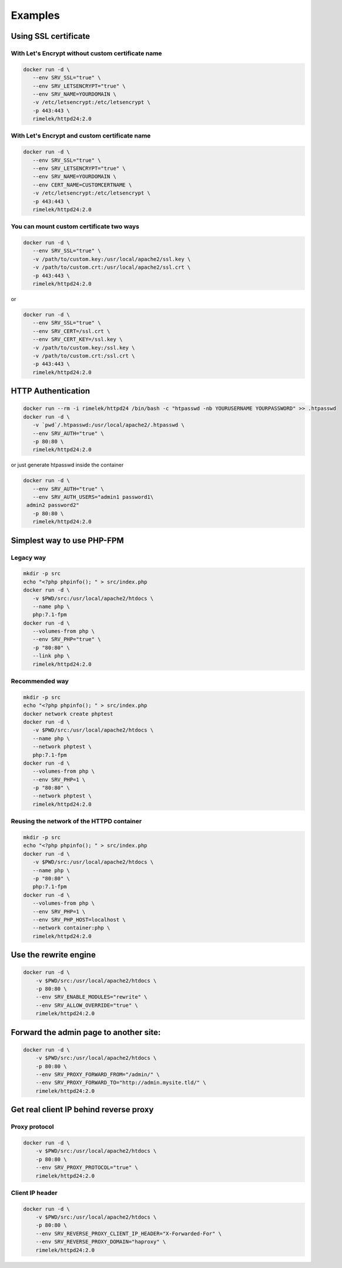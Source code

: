 Examples
========

Using SSL certificate
---------------------

With Let's Encrypt without custom certificate name
+++++++++++++++++++++++++++++++++++++++++++++++++++

.. code-block:: bash

    docker run -d \
       --env SRV_SSL="true" \
       --env SRV_LETSENCRYPT="true" \
       --env SRV_NAME=YOURDOMAIN \
       -v /etc/letsencrypt:/etc/letsencrypt \
       -p 443:443 \
       rimelek/httpd24:2.0

With Let's Encrypt and custom certificate name
+++++++++++++++++++++++++++++++++++++++++++++++

.. code-block:: bash

    docker run -d \
       --env SRV_SSL="true" \
       --env SRV_LETSENCRYPT="true" \
       --env SRV_NAME=YOURDOMAIN \
       --env CERT_NAME=CUSTOMCERTNAME \
       -v /etc/letsencrypt:/etc/letsencrypt \
       -p 443:443 \
       rimelek/httpd24:2.0

You can mount custom certificate two ways
++++++++++++++++++++++++++++++++++++++++++

.. code-block:: bash

    docker run -d \
       --env SRV_SSL="true" \
       -v /path/to/custom.key:/usr/local/apache2/ssl.key \
       -v /path/to/custom.crt:/usr/local/apache2/ssl.crt \
       -p 443:443 \
       rimelek/httpd24:2.0

or

.. code-block:: bash

    docker run -d \
       --env SRV_SSL="true" \
       --env SRV_CERT=/ssl.crt \
       --env SRV_CERT_KEY=/ssl.key \
       -v /path/to/custom.key:/ssl.key \
       -v /path/to/custom.crt:/ssl.crt \
       -p 443:443 \
       rimelek/httpd24:2.0


HTTP Authentication
-------------------

.. code-block:: bash

    docker run --rm -i rimelek/httpd24 /bin/bash -c "htpasswd -nb YOURUSERNAME YOURPASSWORD" >> .htpasswd
    docker run -d \
       -v `pwd`/.htpasswd:/usr/local/apache2/.htpasswd \
       --env SRV_AUTH="true" \
       -p 80:80 \
       rimelek/httpd24:2.0

or just generate htpasswd inside the container

.. code-block:: bash

    docker run -d \
       --env SRV_AUTH="true" \
       --env SRV_AUTH_USERS="admin1 password1\
     admin2 password2"
       -p 80:80 \
       rimelek/httpd24:2.0


Simplest way to use PHP-FPM
---------------------------

Legacy way
++++++++++

.. code-block:: bash

    mkdir -p src
    echo "<?php phpinfo(); " > src/index.php
    docker run -d \
       -v $PWD/src:/usr/local/apache2/htdocs \
       --name php \
       php:7.1-fpm
    docker run -d \
       --volumes-from php \
       --env SRV_PHP="true" \
       -p "80:80" \
       --link php \
       rimelek/httpd24:2.0

Recommended way
+++++++++++++++

.. code-block:: bash

    mkdir -p src
    echo "<?php phpinfo(); " > src/index.php
    docker network create phptest
    docker run -d \
       -v $PWD/src:/usr/local/apache2/htdocs \
       --name php \
       --network phptest \
       php:7.1-fpm
    docker run -d \
       --volumes-from php \
       --env SRV_PHP=1 \
       -p "80:80" \
       --network phptest \
       rimelek/httpd24:2.0


Reusing the network of the HTTPD container
++++++++++++++++++++++++++++++++++++++++++

.. code-block:: bash

    mkdir -p src
    echo "<?php phpinfo(); " > src/index.php
    docker run -d \
       -v $PWD/src:/usr/local/apache2/htdocs \
       --name php \
       -p "80:80" \
       php:7.1-fpm
    docker run -d \
       --volumes-from php \
       --env SRV_PHP=1 \
       --env SRV_PHP_HOST=localhost \
       --network container:php \
       rimelek/httpd24:2.0


Use the rewrite engine
----------------------

.. code-block:: bash

    docker run -d \
        -v $PWD/src:/usr/local/apache2/htdocs \
        -p 80:80 \
        --env SRV_ENABLE_MODULES="rewrite" \
        --env SRV_ALLOW_OVERRIDE="true" \
        rimelek/httpd24:2.0

Forward the admin page to another site:
---------------------------------------

.. code-block:: bash

    docker run -d \
        -v $PWD/src:/usr/local/apache2/htdocs \
        -p 80:80 \
        --env SRV_PROXY_FORWARD_FROM="/admin/" \
        --env SRV_PROXY_FORWARD_TO="http://admin.mysite.tld/" \
        rimelek/httpd24:2.0


Get real client IP behind reverse proxy
---------------------------------------

Proxy protocol
++++++++++++++

.. code-block:: bash

    docker run -d \
        -v $PWD/src:/usr/local/apache2/htdocs \
        -p 80:80 \
        --env SRV_PROXY_PROTOCOL="true" \
        rimelek/httpd24:2.0

Client IP header
++++++++++++++++

.. code-block:: bash

    docker run -d \
        -v $PWD/src:/usr/local/apache2/htdocs \
        -p 80:80 \
        --env SRV_REVERSE_PROXY_CLIENT_IP_HEADER="X-Forwarded-For" \
        --env SRV_REVERSE_PROXY_DOMAIN="haproxy" \
        rimelek/httpd24:2.0